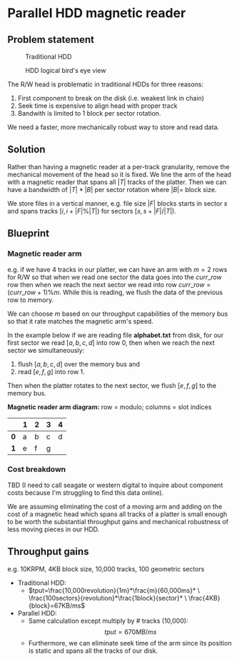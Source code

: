 #+ATTR_HTML: :width 300px

* Parallel HDD magnetic reader

** Problem statement
#+CAPTION: Traditional HDD
#+NAME:   fig:disk
[[./disk.webp]]

#+CAPTION: HDD logical bird's eye view
#+NAME:   fig:hdd_logic
[[./hdd_logic.jpg]]


The R/W head is problematic in traditional HDDs for three reasons:
 1. First component to break on the disk (i.e. weakest link in chain)
 2. Seek time is expensive to align head with proper track
 3. Bandwith is limited to 1 block per sector rotation.

We need a faster, more mechanically robust way to store and read data.

** Solution
Rather than having a magnetic reader at a per-track granularity, remove the
mechanical movement of the head so it is fixed. We line the arm of the head
with a magnetic reader that spans all $|T|$ tracks of the platter. Then we can have
a bandwidth of $|T|*|B|$ per sector rotation where $|B|=$ block size.

We store files in a vertical manner, e.g. file size $|F|$ blocks starts in
sector $s$ and spans tracks $[i,i+|F|\%|T|)$ for sectors $[s,s+|F|/|T|)$.

** Blueprint

*** Magnetic reader arm

e.g. if we have 4 tracks in our platter, we can have an arm with $m=2$ rows for
R/W so that when we read one sector the data goes into the $curr\_row$ row
then when we reach the next sector we read into row $curr\_row=(curr\_row+1)\%m$.
While this is reading, we flush the data of the previous row to memory.

We can choose $m$ based on our throughput capabilities of the memory bus so that
it rate matches the magnetic arm's speed.

In the example below if we are reading file *alphabet.txt* from disk, for our
first sector we read $[a,b,c,d]$ into row 0, then when we reach the next sector
we simultaneously:
 1. flush $[a,b,c,d]$ over the memory bus and
 2. read $[e,f,g]$ into row 1.

Then when the platter rotates to the next sector, we flush $[e,f,g]$ to the
memory bus.

*Magnetic reader arm diagram:* row = modulo; columns = slot indices
|     | *1* | *2* | *3* | *4* |
|-----+-----+-----+-----+-----|
| *0* | a   | b   | c   | d   |
| *1* | e   | f   | g   |     |

*** Cost breakdown

TBD (I need to call seagate or western digital to inquire about component costs
because I'm struggling to find this data online).

We are assuming eliminating the cost of a moving arm and adding on the cost
of a magnetic head which spans all tracks of a platter is small enough to be
worth the substantial throughput gains and mechanical robustness of less
moving pieces in our HDD.

** Throughput gains
e.g. 10KRPM, 4KB block size, 10,000 tracks, 100 geometric sectors

 * Traditional HDD:
   * \(tput=\frac{10,000revolution}{1m}*\frac{m}{60,000ms}* \
     \frac{100sectors}{revolution}*\frac{1block}{sector}* \
     \frac{4KB}{block}=67KB/ms\)
 * Parallel HDD:
   * Same calculation except multiply by # tracks (10,000): $$tput=670MB/ms$$
   * Furthermore, we can eliminate seek time of the arm since its position is
     static and spans all the tracks of our disk.
